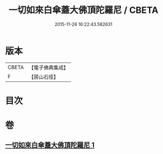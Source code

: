 #+TITLE: 一切如來白傘蓋大佛頂陀羅尼 / CBETA
#+DATE: 2015-11-26 16:22:43.582631
* 版本
 |     CBETA|【電子佛典集成】|
 |         F|【房山石徑】  |

* 目次
* 卷
** [[file:KR6j0162_001.txt][一切如來白傘蓋大佛頂陀羅尼 1]]
